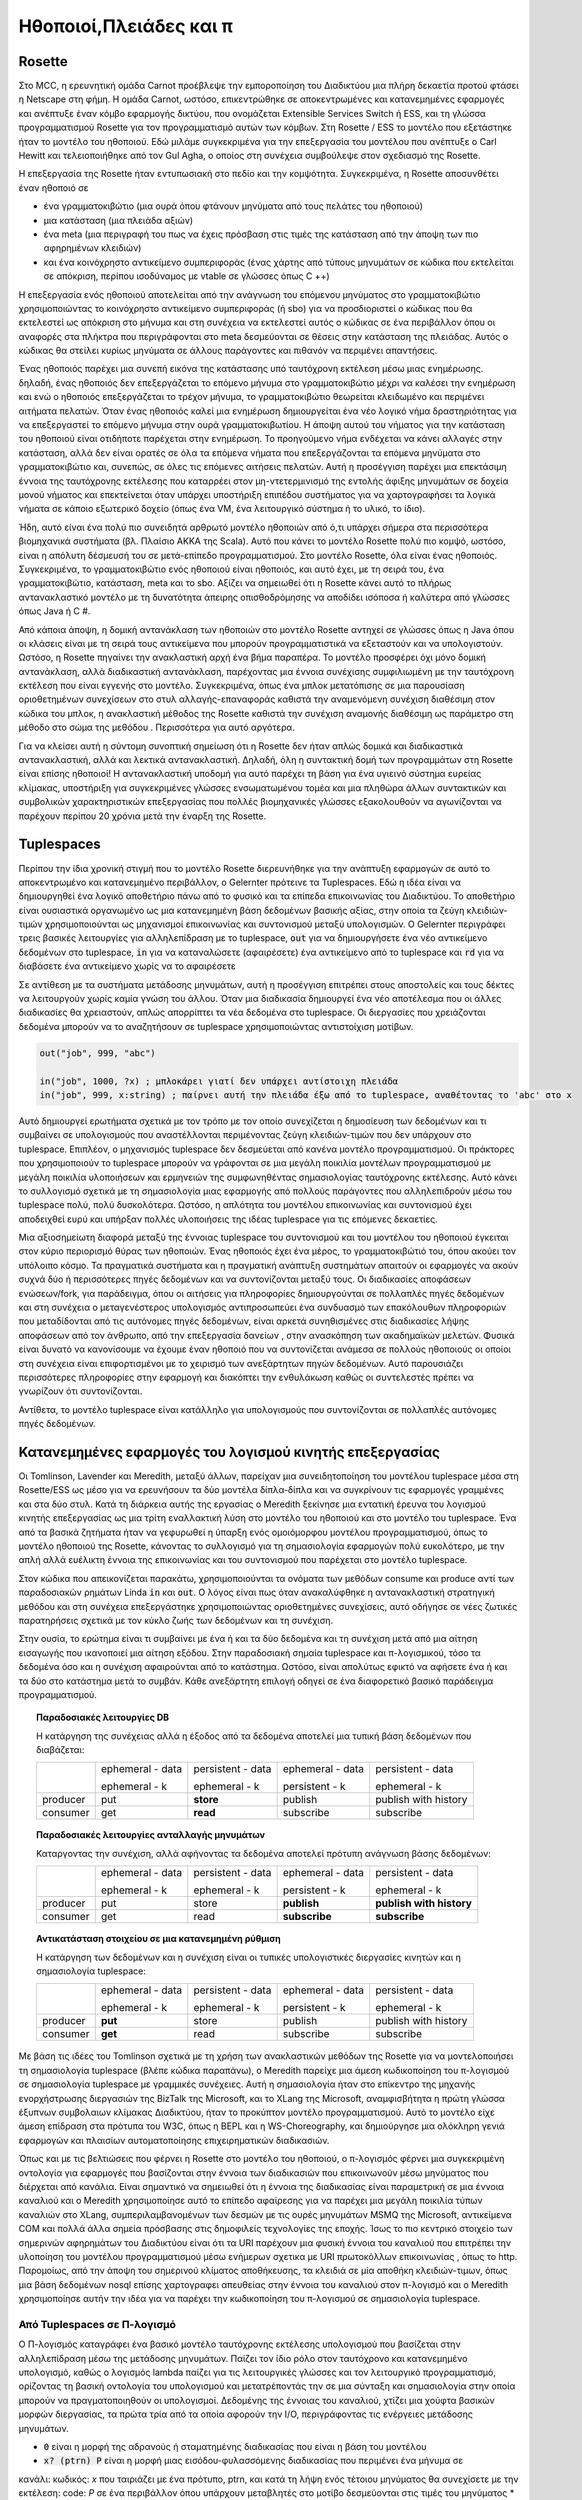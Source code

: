 .. _actors-tuples-and-pi:

*******************************************************************************
Ηθοποιοί,Πλειάδες και π
*******************************************************************************

Rosette
===============================================================================

Στο MCC, η ερευνητική ομάδα Carnot προέβλεψε την εμποροποίηση του Διαδικτύου μια πλήρη δεκαετία προτού φτάσει η Netscape στη φήμη. Η ομάδα Carnot, ωστόσο, επικεντρώθηκε σε αποκεντρωμένες και κατανεμημένες εφαρμογές και ανέπτυξε έναν κόμβο εφαρμογής δικτύου, που ονομάζεται Extensible Services Switch ή ESS, και τη γλώσσα προγραμματισμού Rosette για τον προγραμματισμό αυτών των κόμβων. Στη Rosette / ESS το μοντέλο που εξετάστηκε ήταν το μοντέλο του ηθοποιού. Εδώ μιλάμε συγκεκριμένα για την επεξεργασία του μοντέλου που ανέπτυξε ο Carl Hewitt και τελειοποιήθηκε από τον Gul Agha, ο οποίος στη συνέχεια συμβούλεψε στον σχεδιασμό της Rosette.

Η επεξεργασία της Rosette ήταν εντυπωσιακή στο πεδίο και την κομψότητα. Συγκεκριμένα, η Rosette αποσυνθέτει έναν ηθοποιό σε

* ένα γραμματοκιβώτιο (μια ουρά όπου φτάνουν μηνύματα από τους πελάτες του ηθοποιού)
* μια κατάσταση (μια πλειάδα αξιών)
* ένα meta (μια περιγραφή του πως να έχεις πρόσβαση στις τιμές της κατάσταση από την άποψη των πιο αφηρημένων κλειδιών)
* και ένα κοινόχρηστο αντικείμενο συμπεριφοράς (ένας χάρτης από τύπους μηνυμάτων σε κώδικα που εκτελείται σε απόκριση, περίπου ισοδύναμος με vtable σε γλώσσες όπως C ++)

Η επεξεργασία ενός ηθοποιού αποτελείται από την ανάγνωση του επόμενου μηνύματος στο γραμματοκιβώτιο χρησιμοποιώντας το  κοινόχρηστο αντικείμενο συμπεριφοράς (ή sbo) για να προσδιοριστεί ο κώδικας που θα εκτελεστεί ως απόκριση στο μήνυμα και στη συνέχεια να εκτελεστεί αυτός ο κώδικας σε ένα περιβάλλον όπου οι αναφορές στα πλήκτρα που περιγράφονται στο meta δεσμεύονται σε θέσεις στην κατάσταση της πλειάδας. Αυτός ο κώδικας θα στείλει κυρίως μηνύματα σε άλλους παράγοντες και πιθανόν να περιμένει απαντήσεις.

Ένας ηθοποιός παρέχει μια συνεπή εικόνα της κατάστασης υπό ταυτόχρονη εκτέλεση μέσω μιας ενημέρωσης. δηλαδή, ένας ηθοποιός δεν επεξεργάζεται το επόμενο μήνυμα στο γραμματοκιβώτιο μέχρι να καλέσει την ενημέρωση και ενώ ο ηθοποιός επεξεργάζεται το τρέχον μήνυμα, το γραμματοκιβώτιο θεωρείται κλειδωμένο και περιμένει αιτήματα πελατών. Όταν ένας ηθοποιός καλεί μια ενημέρωση δημιουργείται ένα νέο λογικό νήμα δραστηριότητας για να επεξεργαστεί το επόμενο μήνυμα στην ουρά γραμματοκιβωτίου. Η άποψη αυτού του νήματος για την κατάσταση του ηθοποιού είναι οτιδήποτε παρέχεται στην ενημέρωση. Το προηγούμενο νήμα ενδέχεται να κάνει αλλαγές στην κατάσταση, αλλά δεν είναι ορατές σε όλα τα επόμενα νήματα που επεξεργάζονται τα επόμενα μηνύματα στο γραμματοκιβώτιο και, συνεπώς, σε όλες τις επόμενες αιτήσεις πελατών. Αυτή η προσέγγιση παρέχει μια επεκτάσιμη έννοια της ταυτόχρονης εκτέλεσης που καταρρέει στον μη-ντετερμινισμό της εντολής άφιξης μηνυμάτων σε δοχεία μονού νήματος και επεκτείνεται όταν υπάρχει υποστήριξη επιπέδου συστήματος για να χαρτογραφήσει τα λογικά νήματα σε κάποιο εξωτερικό δοχείο (όπως ένα VM, ένα λειτουργικό σύστημα ή το υλικό, το ίδιο).

Ήδη, αυτό είναι ένα πολύ πιο συνειδητά αρθρωτό μοντέλο ηθοποιών από ό,τι υπάρχει σήμερα στα περισσότερα βιομηχανικά συστήματα (βλ. Πλαίσιο ΑΚΚΑ της Scala). Αυτό που κάνει το μοντέλο Rosette πολύ πιο κομψό, ωστόσο, είναι η απόλυτη δέσμευσή του σε μετά-επίπεδο προγραμματισμού. Στο μοντέλο Rosette, όλα είναι ένας ηθοποιός. Συγκεκριμένα, το γραμματοκιβώτιο ενός ηθοποιού είναι ηθοποιός, και αυτό έχει, με τη σειρά του, ένα γραμματοκιβώτιο, κατάσταση, meta και το sbo. Αξίζει να σημειωθεί ότι η Rosette κάνει αυτό το πλήρως αντανακλαστικό μοντέλο με τη δυνατότητα άπειρης οπισθοδρόμησης να αποδίδει ισόποσα ή καλύτερα από γλώσσες όπως Java ή C #.

Από κάποια άποψη, η δομική αντανάκλαση των ηθοποιών στο μοντέλο Rosette αντηχεί σε γλώσσες όπως η Java όπου οι κλάσεις είναι με τη σειρά τους αντικείμενα που μπορούν  προγραμματιστικά να εξεταστούν και να υπολογιστούν. Ωστόσο, η Rosette πηγαίνει την ανακλαστική αρχή ένα βήμα παραπέρα. Το μοντέλο προσφέρει όχι μόνο δομική αντανάκλαση, αλλά διαδικαστική αντανάκλαση, παρέχοντας μια έννοια συνέχισης συμφιλιωμένη με την ταυτόχρονη εκτέλεση που είναι εγγενής στο μοντέλο. Συγκεκριμένα, όπως ένα μπλοκ μετατόπισης σε μια παρουσίαση οριοθετημένων συνεχίσεων στο στυλ αλλαγής-επαναφοράς καθιστά την αναμενόμενη συνέχιση διαθέσιμη στον κώδικα του μπλοκ, η ανακλαστική μέθοδος της Rosette καθιστά την συνέχιση αναμονής διαθέσιμη ως παράμετρο στη μέθοδο στο σώμα της μεθόδου . Περισσότερα για αυτό αργότερα.

Για να κλείσει αυτή η σύντομη συνοπτική σημείωση ότι η Rosette δεν ήταν απλώς δομικά και διαδικαστικά αντανακλαστική, αλλά και λεκτικά αντανακλαστική. Δηλαδή, όλη η συντακτική δομή των προγραμμάτων στη Rosette είναι επίσης ηθοποιοί! Η αντανακλαστική υποδομή για αυτό παρέχει τη βάση για ένα υγιεινό σύστημα ευρείας κλίμακας, υποστήριξη για συγκεκριμένες γλώσσες ενσωματωμένου τομέα και μια πληθώρα άλλων συντακτικών και συμβολικών χαρακτηριστικών επεξεργασίας που πολλές βιομηχανικές γλώσσες εξακολουθούν να αγωνίζονται να παρέχουν περίπου 20 χρόνια μετά την έναρξη της Rosette.

Tuplespaces
===============================================================================

Περίπου την ίδια χρονική στιγμή που το μοντέλο Rosette διερευνήθηκε για την ανάπτυξη
εφαρμογών σε αυτό το αποκεντρωμένο και κατανεμημένο περιβάλλον, ο Gelernter πρότεινε τα
Tuplespaces. Εδώ η ιδέα είναι να δημιουργηθεί ένα λογικό αποθετήριο πάνω από το φυσικό
και τα επίπεδα επικοινωνίας του Διαδικτύου. Το αποθετήριο είναι ουσιαστικά
οργανωμένο ως μια κατανεμημένη βάση δεδομένων βασικής αξίας, στην οποία τα ζεύγη
κλειδιών-τιμών χρησιμοποιούνται ως μηχανισμοί επικοινωνίας και συντονισμού μεταξύ υπολογισμών.
Ο Gelernter περιγράφει τρεις βασικές λειτουργίες για αλληλεπίδραση με το tuplespace,
:code:`out` για να δημιουργήσετε ένα νέο αντικείμενο δεδομένων στο tuplespace, :code:`in`
για να καταναλώσετε (αφαιρέσετε) ένα αντικείμενο από το tuplespace και :code:`rd` για να διαβάσετε ένα αντικείμενο χωρίς να το αφαιρέσετε

Σε αντίθεση με τα συστήματα μετάδοσης μηνυμάτων, αυτή η προσέγγιση επιτρέπει στους αποστολείς
και τους δέκτες να λειτουργούν χωρίς καμία γνώση του άλλου.
Όταν μια διαδικασία δημιουργεί ένα νέο αποτέλεσμα που οι άλλες διαδικασίες θα χρειαστούν,
απλώς απορρίπτει τα νέα δεδομένα στο tuplespace. Οι διεργασίες που χρειάζονται
δεδομένα μπορούν να το αναζητήσουν σε tuplespace χρησιμοποιώντας αντιστοίχιση μοτίβων.

.. code-block:: lisp

   out("job", 999, "abc")

   in("job", 1000, ?x) ; μπλοκάρει γιατί δεν υπάρχει αντίστοιχη πλειάδα
   in("job", 999, x:string) ; παίρνει αυτή την πλειάδα έξω από το tuplespace, αναθέτοντας το 'abc' στο x


Αυτό δημιουργεί ερωτήματα σχετικά με τον τρόπο με τον οποίο συνεχίζεται η δημοσίευση των δεδομένων και τι συμβαίνει σε υπολογισμούς που αναστέλλονται περιμένοντας ζεύγη κλειδιών-τιμών που δεν υπάρχουν στο tuplespace. Επιπλέον, ο μηχανισμός tuplespace δεν δεσμεύεται από κανένα μοντέλο προγραμματισμού. Οι πράκτορες που χρησιμοποιούν το tuplespace μπορούν να γράφονται σε μια μεγάλη ποικιλία μοντέλων προγραμματισμού
με μεγάλη ποικιλία υλοποιήσεων και ερμηνειών της συμφωνηθέντας σημασιολογίας ταυτόχρονης εκτέλεσης. Αυτό κάνει το συλλογισμό σχετικά με τη σημασιολογία μιας εφαρμογής από πολλούς παράγοντες που αλληλεπιδρούν μέσω του tuplespace πολύ, πολύ δυσκολότερα. Ωστόσο, η απλότητα του μοντέλου επικοινωνίας και συντονισμού έχει αποδειχθεί ευρύ και υπήρξαν πολλές υλοποιήσεις της ιδέας tuplespace για τις επόμενες δεκαετίες.

Μια αξιοσημείωτη διαφορά μεταξύ της έννοιας tuplespace του συντονισμού και του μοντέλου του ηθοποιού έγκειται στον κύριο περιορισμό θύρας των ηθοποιών. Ένας ηθοποιός έχει ένα μέρος, το γραμματοκιβώτιό του, όπου ακούει τον υπόλοιπο κόσμο. Τα πραγματικά συστήματα και η πραγματική ανάπτυξη συστημάτων απαιτούν οι εφαρμογές να ακούν συχνά δύο ή περισσότερες πηγές δεδομένων και να συντονίζονται μεταξύ τους. Οι διαδικασίες αποφάσεων ενώσεων/fork, για παράδειγμα, όπου οι αιτήσεις για πληροφορίες δημιουργούνται σε πολλαπλές πηγές δεδομένων και στη συνέχεια ο μεταγενέστερος υπολογισμός αντιπροσωπεύει ένα συνδυασμό των επακόλουθων πληροφοριών που μεταδίδονται από τις αυτόνομες πηγές δεδομένων, είναι αρκετά συνηθισμένες στις διαδικασίες λήψης αποφάσεων από τον άνθρωπο, από την επεξεργασία δανείων , στην ανασκόπηση των ακαδημαϊκών μελετών. Φυσικά είναι δυνατό να κανονίσουμε να έχουμε έναν ηθοποιό που να συντονίζεται ανάμεσα σε πολλούς ηθοποιούς οι οποίοι στη συνέχεια είναι επιφορτισμένοι με το χειρισμό των ανεξάρτητων πηγών δεδομένων. Αυτό παρουσιάζει περισσότερες πληροφορίες στην εφαρμογή και διακόπτει την ενθυλάκωση καθώς οι συντελεστές πρέπει να γνωρίζουν ότι συντονίζονται.

Αντίθετα, το μοντέλο tuplespace είναι κατάλληλο για υπολογισμούς που συντονίζονται σε πολλαπλές αυτόνομες πηγές δεδομένων.

Κατανεμημένες εφαρμογές του λογισμού κινητής επεξεργασίας
===============================================================================

Οι Tomlinson, Lavender και Meredith, μεταξύ άλλων, παρείχαν μια συνειδητοποίηση του μοντέλου tuplespace μέσα στη Rosette/ESS ως μέσο για να ερευνήσουν τα δύο μοντέλα δίπλα-δίπλα και να συγκρίνουν τις εφαρμογές γραμμένες και στα δύο στυλ. Κατά τη διάρκεια αυτής της εργασίας ο Meredith ξεκίνησε μια εντατική έρευνα του λογισμού κινητής επεξεργασίας ως μια τρίτη εναλλακτική λύση στο μοντέλο του ηθοποιού και στο μοντέλο του tuplespace. Ένα από τα βασικά ζητήματα ήταν να γεφυρωθεί η ύπαρξη ενός ομοιόμορφου μοντέλου προγραμματισμού, όπως το μοντέλο ηθοποιού της Rosette, κάνοντας το συλλογισμό για τη σημασιολογία εφαρμογών πολύ ευκολότερο, με την απλή αλλά ευέλικτη έννοια της επικοινωνίας και του συντονισμού που παρέχεται στο μοντέλο tuplespace.

Στον κώδικα που απεικονίζεται παρακάτω, χρησιμοποιούνται τα ονόματα των μεθόδων consume και produce αντί των παραδοσιακών ρημάτων Linda :code:`in` και :code:`out`. Ο λόγος είναι πως όταν ανακαλύφθηκε η αντανακλαστική στρατηγική μεθόδου και στη συνέχεια επεξεργάστηκε χρησιμοποιώντας οριοθετημένες συνεχίσεις, αυτό οδήγησε σε νέες ζωτικές παρατηρήσεις σχετικά με τον κύκλο ζωής των δεδομένων και τη συνέχιση.

.. code-block:: none
   :caption: Μια εφαρμογή του tuplespace στη Rosette παίρνει σημασιολογία

   (defRMethod NameSpace (consume ctxt & location)
    ;;; κάνοντας αυτό μια ανακλαστική μέθοδο - RΜέθοδος - αποκτάμε πρόσβαση στην αναμενόμενη συνέχισης
    ;;; δεσμεύεται στην τυπική παράμετρο ctxt
    (letrec [[[channel ptrn] location]
                   ;;; το κανάλι και το μοτίβο των εισερχόμενων μηνυμάτων που αναζητούν καταστρέφονται και δεσμεύονται
           [subspace (tbl-get chart channel)]
                   ;;; τα εισερχόμενα μηνύματα που σχετίζονται με το κανάλι συλλέγονται σε ένα υποκείμενο
                   ;;; από αυτή την άποψη μπορούμε να δούμε ότι το σημασιολογικό πλαίσιο υποστηρίζει μια σύνθεση
                   ;;; topic / subtopic / sububtopic / ... τεχνική διαμόρφωσης που ενοποιεί τη μετάδοση μηνυμάτων
                   ;;; με πρωτογενή εργαλεία παράδοσης περιεχομένου
                   ;;; το όνομα του καναλιού γίνεται το θέμα και η δομή του μοτίβου γίνεται
                   ;;; το υποτοπικό δέντρο
                   ;;; αυτό επίσης ενοποιείται με την προβολή διεύθυνσης URL για την πρόσβαση σε πόρους
          [candidates (names subspace)]
          [[extractions remainder]
             (fold candidates
               (proc [e acc k]
                   (let [[[hits misses] acc]
                   [binding (match? ptrn e)]]
               (if (miss? binding)
                   (k [hits [e & misses]])
                   (k [[[e binding] & hits] misses])))))]
                     ;;; Σημειώστε ότι αυτό είναι γενικό στην αντιστοίχιση; και να χάσετε; βεβαιώνει
                     ;;; η αντιστοίχιση θα μπορούσε να είναι ενοποίηση (όπως συμβαίνει στο SpecialK) ή θα μπορούσε να είναι
                     ;;; ορισμένα από τα άλλα πρωτόκολλα ειδικού σκοπού
                     ;;; η τιμή γι 'αυτή τη γενικότητα είναι η απόδοση
                     ;;; υπάρχει αξιοπρεπής έρευνα που δείχνει ότι υπάρχουν ιδιότητες κατακερματισμού
                     ;;; που θα μπορούσε να προσφέρει μια καλύτερη από εύλογη προσέγγιση της ενοποίησης
          [[productions consummation]
               (fold extractions
                 (proc [[e binding] acc k]
                   (let [[[productions consumers] acc]
                  [hit (tbl-get subspace e)]]
                     (if (production? hit)
                  (k [[[[e binding] hit] & productions] consumers])
                  (k [productions [[e hit] & consumers]])))))]]
                     ;;; αυτό χωρίζει τις επιτυχίες σε αυτές τις αντιστοιχίσεις που είναι δεδομένα και
                     ;;; αυτές οι αντιστοιχίσεις που είναι συνέχειες
                     ;;; και το υπόλοιπο του κώδικα στέλνει δεδομένα στην αναμενόμενη συνέχιση
                     ;;; και προσθέτει τη συνέχεια σε εκείνες τις αντιστοιχίσεις που αυτή την στιγμή
                     ;;; λιμοκτονούν για δεδομένα
                     ;;; Πρόκειται για μια πολύ πιο λεπτή άποψη των αποκλεισμένων μέσων

      (seq
        (map productions
          (proc [[[ptrn binding] product]]
               (delete subspace ptrn)))
        (map consummation
             (proc [[ptrn consumers]]
               (tbl-add subspace
               ptrn (reverse [ctxt & (reverse consumers)]))))
        (update!)
        (ctxt-rtn ctxt productions))))

.. code-block:: none
   :caption: Μια εφαρμογή Rosette του tuplespace έβαλε σημασιολογία

   ;;; Αυτός ο κωδικός είναι απόλυτα διπλός στον κώδικα των καταναλωτών και έτσι σε όλα τα σχόλια
   ;;; ισχύουν οι αντίστοιχοι κώδικες
   (defRMethod NameSpace (produce ctxt & production)
    (letrec [[[channel ptrn product] production]
           [subspace (tbl-get chart channel)]
          [candidates (names subspace)]
          [[extractions remainder]
             (fold candidates
               (proc [e acc k]
                   (let [[[hits misses] acc]
                   [binding (match? ptrn e)]]
               (if (miss? binding)
                   (k [[e & hits] misses])
                   (k [hits [e & misses]])))))]
          [[productions consummation]
               (fold extractions
                 (proc [[e binding] acc k]
                   (let [[[productions consumers] acc]
                  [hit (tbl-get subspace e)]]
                     (if (production? hit)
                  (k [[[e hit] & productions] consumers])
                  (k [productions [[[e binding] hit] & consumers]])))))]]
      (seq
        (map productions
          (proc [[ptrn prod]] (tbl-add subspace ptrn product)))
        (map consummation
          (proc [[[ptrn binding] consumers]]
          (seq
               (delete subspace ptrn)
               (map consumers
                 (proc [consumer]
                   (send ctxt-rtn consumer [product binding])
                   binding)))))
        (update!)
        (ctxt-rtn ctxt product))))

Στην ουσία, το ερώτημα είναι τι συμβαίνει με ένα ή και τα δύο δεδομένα και τη συνέχιση μετά από μια αίτηση εισαγωγής που ικανοποιεί μια αίτηση εξόδου. Στην παραδοσιακή σημαία tuplespace και π-λογισμικού, τόσο τα δεδομένα όσο και η συνέχιση αφαιρούνται από το κατάστημα. Ωστόσο, είναι απολύτως εφικτό να αφήσετε ένα ή και τα δύο στο κατάστημα μετά το συμβάν. Κάθε ανεξάρτητη επιλογή οδηγεί σε ένα διαφορετικό βασικό παράδειγμα προγραμματισμού.

.. topic:: Παραδοσιακές λειτουργίες DB

   Η κατάργηση της συνέχειας αλλά η έξοδος από τα δεδομένα αποτελεί μια τυπική βάση δεδομένων που διαβάζεται:

   +----------+------------------+-------------------+------------------+----------------------+
   |          | ephemeral - data | persistent - data | ephemeral - data | persistent - data    |
   |          |                  |                   |                  |                      |
   |          | ephemeral - k    | ephemeral - k     | persistent - k   | ephemeral - k        |
   +----------+------------------+-------------------+------------------+----------------------+
   | producer | put              | **store**         | publish          | publish with history |
   +----------+------------------+-------------------+------------------+----------------------+
   | consumer | get              | **read**          | subscribe        | subscribe            |
   +----------+------------------+-------------------+------------------+----------------------+


.. topic:: Παραδοσιακές λειτουργίες ανταλλαγής μηνυμάτων

   Καταργοντας την συνέχιση, αλλά αφήνοντας τα δεδομένα αποτελεί πρότυπη ανάγνωση βάσης δεδομένων:

   +----------+------------------+-------------------+------------------+--------------------------+
   |          | ephemeral - data | persistent - data | ephemeral - data | persistent - data        |
   |          |                  |                   |                  |                          |
   |          | ephemeral - k    | ephemeral - k     | persistent - k   | ephemeral - k            |
   +----------+------------------+-------------------+------------------+--------------------------+
   | producer | put              | store             | **publish**      | **publish with history** |
   +----------+------------------+-------------------+------------------+--------------------------+
   | consumer | get              | read              | **subscribe**    | **subscribe**            |
   +----------+------------------+-------------------+------------------+--------------------------+

.. topic:: Αντικατάσταση στοιχείου σε μια κατανεμημένη ρύθμιση

   Η κατάργηση των δεδομένων και η συνέχιση είναι οι τυπικές υπολογιστικές διεργασίες κινητών και η σημασιολογία tuplespace:

   +----------+------------------+-------------------+------------------+----------------------+
   |          | ephemeral - data | persistent - data | ephemeral - data | persistent - data    |
   |          |                  |                   |                  |                      |
   |          | ephemeral - k    | ephemeral - k     | persistent - k   | ephemeral - k        |
   +----------+------------------+-------------------+------------------+----------------------+
   | producer | **put**          | store             | publish          | publish with history |
   +----------+------------------+-------------------+------------------+----------------------+
   | consumer | **get**          | read              | subscribe        | subscribe            |
   +----------+------------------+-------------------+------------------+----------------------+

Με βάση τις ιδέες του Tomlinson σχετικά με τη χρήση των ανακλαστικών μεθόδων της Rosette για να μοντελοποιήσει τη σημασιολογία tuplespace (βλέπε κώδικα παραπάνω), ο Meredith παρείχε μια άμεση κωδικοποίηση του π-λογισμού σε σημασιολογία tuplespace με γραμμικές συνέχειες. Αυτή η σημασιολογία ήταν στο επίκεντρο της μηχανής ενορχήστρωσης διεργασιών της BizTalk της Microsoft, και το XLang της Microsoft, αναμφισβήτητα η πρώτη γλώσσα έξυπνων συμβολαιων κλίμακας Διαδικτύου, ήταν το προκύπτον μοντέλο προγραμματισμού. Αυτό το μοντέλο είχε άμεση επίδραση στα πρότυπα του W3C, όπως η BEPL και η WS-Choreography, και δημιούργησε μια ολόκληρη γενιά εφαρμογών και πλαισίων αυτοματοποίησης επιχειρηματικών διαδικασιών.

Όπως και με τις βελτιώσεις που φέρνει η Rosette στο μοντέλο του ηθοποιού, ο π-λογισμός φέρνει μια συγκεκριμένη οντολογία για εφαρμογές που βασίζονται στην έννοια των διαδικασιών που επικοινωνούν μέσω μηνύματος που διέρχεται από κανάλια. Είναι σημαντικό να σημειωθεί ότι η έννοια της διαδικασίας είναι παραμετρική σε μια έννοια καναλιού και ο Meredith χρησιμοποίησε αυτό το επίπεδο αφαίρεσης για να παρέχει μια μεγάλη ποικιλία τύπων καναλιών στο XLang, συμπεριλαμβανομένων των δεσμών με τις ουρές μηνυμάτων MSMQ της Microsoft, αντικείμενα COM και πολλά άλλα σημεία πρόσβασης στις δημοφιλείς τεχνολογίες της εποχής. Ίσως το πιο κεντρικό στοιχείο των σημερινών αφηρημάτων του Διαδικτύου είναι ότι τα URI παρέχουν μια φυσική έννοια του καναλιού που επιτρέπει την υλοποίηση του μοντέλου προγραμματισμού μέσω ενήμερων σχετικα με URI πρωτοκόλλων επικοινωνίας  , όπως το http. Παρομοίως, από την άποψη του σημερινού κλίματος αποθήκευσης, τα κλειδιά σε μία αποθήκη κλειδιών-τιμων, όπως μια βάση δεδομένων nosql επίσης χαρτογραφει απευθείας στην έννοια του καναλιού στον π-λογισμό και ο Meredith χρησιμοποίησε αυτήν την ιδέα για να παρέχει την κωδικοποίηση του π-λογισμού σε σημασιολογία tuplespace.

Από Tuplespaces σε Π-λογισμό
-------------------------------------------------------------------------------

Ο Π-λογισμός καταγράφει ένα βασικό μοντέλο ταυτόχρονης εκτέλεσης υπολογισμού που βασίζεται στην αλληλεπίδραση μέσω της μετάδοσης μηνυμάτων. Παίζει τον ίδιο ρόλο στον ταυτόχρονο και κατανεμημένο υπολογισμό, καθώς ο λογισμός lambda παίζει για τις λειτουργικές γλώσσες και τον λειτουργικό προγραμματισμό, ορίζοντας τη βασική οντολογία του υπολογισμού και μετατρέποντάς την σε μια σύνταξη και σημασιολογία στην οποία μπορούν να πραγματοποιηθούν οι υπολογισμοί. Δεδομένης της έννοιας του καναλιού, χτίζει μια χούφτα βασικών μορφών διεργασίας, τα πρώτα τρία από τα οποία αφορούν την Ι/Ο, περιγράφοντας τις ενέργειες μετάδοσης μηνυμάτων.

* :code:`0` είναι η μορφή της αδρανούς ή σταματημένης διαδικασίας που είναι η βάση του μοντέλου
* :code:`x? (ptrn) P` είναι η μορφή μιας εισόδου-φυλασσόμενης διαδικασίας που περιμένει ένα μήνυμα σε
κανάλι: κωδικός: `x` που ταιριάζει με ένα πρότυπο, ptrn, και κατά τη λήψη ενός τέτοιου μηνύματος θα
συνεχίσετε με την εκτέλεση: code: `P` σε ένα περιβάλλον όπου υπάρχουν μεταβλητές στο μοτίβο
δεσμεύονται στις τιμές του μηνύματος
* :code:`x! (m)` είναι η μορφή αποστολής ενός μηνύματος:: κωδικός: `m`, σε ένα κανάλι: code:` x`

Τα άλλα τρία αφορούν την ταυτόχρονη φύση των διαδικασιών, τη δημιουργία καναλιών και την επανάληψη.

* :code:`P | Q` είναι η μορφή μιας διαδικασίας που είναι η παράλληλη σύνθεση δύο διαδικασιών P και Q όπου και οι δύο διαδικασίες εκτελούνται ταυτόχρονα
* :code:`(νέο x) P` είναι η μορφή μιας διαδικασίας που εκτελεί μια υποδιαδικασία, P, σε ένα πλαίσιο στο οποίο το x είναι δεσμευμένο σε ένα νέο κανάλι, διαφορετικό από όλα τα άλλα κανάλια που χρησιμοποιούνται
* :code:`(def X (ptrn) = P) [m]` και: code: `X (m)`, αυτές είναι οι φόρμες διαδικασίας για τον αναδρομικό ορισμό και την επίκληση

Αυτές οι βασικές μορφές μπορούν να ερμηνευτούν από την άποψη των λειτουργιών σε Tuplespaces ::

 P,Q ::=                     [[-]](-) : π -> Scala =
     0                       { }
     | x?(prtn)P             { val ptrn = T.get([[x]](T)); [[T]](P) }
     | x!(m)                 T.put([[x]], m)
     | P|Q                   spawn{ [[P]](T)  }; spawn{ [[P]](T) }
     | (new x)P              { val x = T.fresh("x"); [[P]](T) }
     | (def X(ptrn) = P)(m)  object X { def apply(ptrn) = { [[P]](T) } }; X(m)
     | X(ptrn)               X(ptrn)

Μοναδικά δομημένη αφαίρεση καναλιών
-------------------------------------------------------------------------------

Ο Meredith τοτε ακολούθησε δύο διαφορετικές γραμμές βελτίωσης αυτών των χαρακτηριστικών. Και οι δύο σχετίζονται με την αφαίρεση του καναλιού. Το πρώτο από αυτά σχετίζεται με την αφαίρεση του καναλιού στην αφαίρεση μετάδοσης που έχει γίνει τόσο δημοφιλής στο πρότυπο αντιδραστικού προγραμματισμού. Συγκεκριμένα, είναι εύκολο να αποδειχθεί ότι ένα κανάλι στον ασύγχρονο π-λογισμό αντιστοιχεί σε μια απεριόριστη και επίμονη ουρά. Αυτή η ουρά μπορεί να θεωρηθεί ως μετάδοση και η πρόσβαση στη μετάδοση επεξεργάζεται μοναδικά, όπως συμβαίνει με το παράδειγμα αντιδραστικού προγραμματισμού. Αυτό έχει το πρόσθετο πλεονέκτημα ότι παρέχει μια φυσική σύνταξη και σημασιολογία για το μοτίβο ενωσης/fork τόσο ευρέως διαδεδομένο στις εφαρμογές ταυτόχρονης εκτέλεσης που υποστηρίζουν τις εφαρμογές λήψης ανθρωπινων αποφάσεων που αναφέρθηκαν προηγουμένως.

.. code-block:: none

  ( let [[data (consume ns channel pattern)]] P)

.. code-block:: scala

  for( data <- ns.consume(channel, pattern) ){ P }

Αυτό το σημείο αξίζει να συζητηθεί λεπτομερέστερα. Ενώ ο π-λογισμός επιλύει τον αρχικό περιορισμό της θύρας του μοντέλου του ηθοποιού, δεν παρέχει φυσική συνταξη ή υποστήριξη σημασιολογίας για το μοτίβο ενωσης/fork. Ορισμένες παραλλαγές του Π-λογισμου, όπως ο λογισμός της ένωσης, έχουν προταθεί για την επίλυση αυτής της έντασης, αλλά αναμφίβολα αυτές οι προτάσεις υποφέρουν από εμπλοκή χαρακτηριστικών που τα καθιστούν ακατάλληλα για πολλά σχέδια μοτίβου κατανεμημένων και αποκεντρωμένων προγραμματισμών. Εν τω μεταξύ, η μοναδική ερμηνεία του καναλιού παρέχει μια πολύ πιο εστιασμένη και στοιχειώδη ανακατασκευη της σημασιολογίας π-λογισμού, συνεπής με όλες τις υπάρχουσες δηλωτικές σημασιολογίες του μοντέλου, που παρέχει μια φυσική έννοια της ενωσης/fork, ενώ ταυτόχρονα χαρτογραφεί καθαρά στο παραδειγμα αντιδραστικου προγραμματισμου, καθιστώντας έτσι την ενσωμάτωση των αναπτυξιακών στοίβων, όπως το Apache Spark, σχετικά απλή.

Αν εξετάσουμε αυτό από την οπτική της εξέλιξης της γλώσσας προγραμματισμού, βλέπουμε πρώτα μία ανακατασκευη της σημασιολογίας να μοιάζει με:

.. code-block:: none
   :emphasize-lines: 3

   P,Q ::=                     [[-]](-) : π -> Scala =
       0                       { }
       | x?(prtn)P             for( ptrn <- [[x]](T) ){ [[P]](T) }
       | x!(m)                 T.put([[x]], m)
       | P|Q                   spawn{ [[P]](T)  }; spawn{ [[P]](T) }
       | (new x)P              { val x = T.fresh("x"); [[P]](T) }
       | (def X(ptrn) = P)(m)  object X { def apply(ptrn) = { [[P]](T) } }; X(m)
       | X(ptrn)               X(ptrn)

όπου η κατανόηση είναι συντακτικα ομορφη για τη χρήση της συνέχειας
μονάδα. Η επιτυχία αυτής της ερμηνείας υποδηλώνει τον επαναπροσδιορισμό του
**πηγή** της διερμηνείας.

.. code-block:: none
   :emphasize-lines: 2

   P,Q :: = 0
            | for (ptrn <- x)P
            | x!(m)
            | P|Q
            | (new x)P
            | (def X(ptrn) = P)[m]
            | X(ptrn)

Αυτός ο επαναπροσδιορισμος εμφανίζεται στο έργο των Meredith και Stay για υψηλότερη κατηγορηματική σημασιολογία για τον π-λογισμό: cite: `DBLP: journals / corr / StayM15` και στη συνέχεια ενσωματώνεται στο σχέδιο rholang. Το σημαντικό σημείο που πρέπει να σημειωθεί είναι ότι η είσοδος που βασίζεται στην κατανόηση μπορεί τώρα να επεκταθεί ομαλά στην είσοδο από πολλαπλές πηγές, καθένα / όλα από τα οποία πρέπει να περάσουν απο ένα φίλτρο, πριν την επίκληση της συνέχειας.

.. math::

  for( ptrn_{1} \leftarrow x_{1}; \dotso; ptrn_{n} \leftarrow x_{n} if cond )P

Χρησιμοποιώντας μια κατανόηση, η σημασιολογική φρουρά εισόδου μπορεί να είναι παραμετρική στο μονοπάτι που χρησιμοποιείται για κανάλια και επομένως η συγκεκριμένη σημασιολογική σύνδεση μπορεί να παρέχεται πολυμορφικά. Η σημασία αυτού δεν μπορεί να υπερτονιστει. ΕΙΔΙΚΑ:

* Αντιφάσκει με το λογισμο ενωσης, όπου η ένωση είναι αδιαχώριστα
συνδεδεμενη με την υποτροπή. Ο μοναδικος φυλακας εισαγωγης επιτρέπει ανώνυμα,
ενωσεις μιας φορας, οι οποίες είναι αρκετά βασικες σε μοτίβα ενωσης/fork σε
διαδικασίες ανθρωπινων αποφασεων.
* Παρέχει τη κατάλληλη ρύθμιση για την ερμηνεία του Kiselyov
LogicT μετασχηματιστή. Αναζητώντας κάθε πηγή εισόδου μέχρι μια πλειάδα εισοδων
που ικανοποιούν τις συνθήκες, είναι ευαίσθητες στην απόκλιση σε
κάθε πηγή εισόδου. Η δίκαιη διεμπλοκή, και το σημαντικότερο, ένα μέσο για
να περιγράψουμε με προγραμματισμό την πολιτική διασποράς είναι κρίσιμη για τις αξιόπιστες,
διαθέσιμες και αποδοτικές υπηρεσίες. Αυτή είναι η πραγματική εισαγωγή του LogicT
και το σωστό πλαίσιο για την ανάπτυξη αυτών των μηχανημάτων.
* Έχουμε τώρα μια συντακτική μορφή για ένθετες συναλλαγές. ΕΙΔΙΚΑ,
  :code:`P` μπορεί να τρέξει μόνο σε ένα πλαίσιο στο οποίο όλες οι αλλαγές καταστασης που σχετίζονται
με τις πηγές εισόδου και την κατάσταση πληρούνται. Επιπλέον, :code:`P` can be
  μια άλλη διαδικασία που προστατεύεται από την είσοδο. Έτσι, ένας προγραμματιστής ή ένας αναλυτής προγράμματος,
μπορεί να εντοπίσει σύνορα συναλλαγών *συντακτικά*. Αυτό είναι ζωτικής σημασίας για τα συμβολαια
που αφορούν οικονομικές και άλλες κρίσιμες συναλλαγές.

Ένα προ-RChain μοντέλο για έξυπνα συμβολαια
-------------------------------------------------------------------------------

Πρόκειται για ένα πρόδρομο του μοντέλου RChain για έξυπνα συμβολαια, όπως κωδικοποιήθηκε στο σχέδιο rholang. Παρέχει το πλουσιότερο σύνολο πρωτογενών εργαλειων επικοινωνιας για συμβόλαια κτιρίων που έχουν προταθεί μέχρι σήμερα και που οδήγησε τόσο στη θεωρία όσο και στην υλοποίηση και την ανάπτυξη της βιομηχανικής κλίμακας. Ωστόσο, ολόκληρο το σύνολο των πρωτογενων εργαλειων συμβολαιων ταιριάζει σε μία γραμμή. Δεν υπάρχει ούτε μία πρόταση σχεδιασμού σε αυτό το χώρο, από το blockchain με βάση το PoW έως το EVM, που ανταποκρίνεται στις πιέσεις διασφάλισης της ποιότητας που έχει αντιμετωπίσει αυτή η πρόταση. Συγκεκριμένα, η πρόταση συγκεντρωνει όλες τις εμπειρίες χρησιμοποιωντας τα Rosette, Tuplespaces και BizTalk και τα συμπυκνωνει σε ένα ενιαίο σχέδιο που ικανοποιεί τα επιθυμητά που ανακαλύφθηκαν σε όλες αυτές τις προσπάθειες. Αυτό συμβαίνει με μόνο επτά πρωτόγενη εργαλεια και πρωτόγενη εργαλεια που ευθυγραμμίζονται με τα κυρίαρχα παραδείγματα προγραμματισμού της τρέχουσας αγοράς. Ωστόσο, όπως δείχνουν τα παραδείγματα από το spec rholang και τη μελετη για την πρόληψη του σφάλματος στο DAO με τύπους συμπεριφοράς, ολόκληρο το φάσμα των συμβολαιων που εκφράζονται στην υπάρχουσα τεχνολογία blockchain εκφράζεται συμπαγώς σε αυτό το μοντέλο.

Όπως φαίνεται στο σχεδιασμό της rholang, ωστόσο, αυτό είναι μόνο η αρχή της ιστορίας. Ένα μικρό υπόβαθρο είναι απαραίτητο για να κατανοήσουμε την εισαγωγή ή αυτή την εξέλιξη. Τα τελευταία 20 χρόνια έχει γίνει μια ήρεμη επανάσταση στην επιστήμη των υπολογιστών και στη λογική. Για πολλά χρόνια ήταν γνωστό ότι για μικρό, αλλά αυξανόμενο κομμάτι των τύπων μοντέλου λειτουργικού προγραμματισμού αντιστοιχούσαν σε προτάσεις και οι αποδείξεις αντιστοιχούσαν σε προγράμματα. Εάν η αλληλογραφία, γνωστή ποικιλομορφα ως παραδειγμα προτασεων-ως-τυποι ή ως ισομορφισμος του Curry-Howard, μπορεί να χρησιμοποιηθεί για να καλύψει ένα σημαντικό και πρακτικό μέρος του μοντέλου, έχει βαθιές επιπτώσεις στην ανάπτυξη λογισμικού. Τουλάχιστον σημαίνει ότι η συνήθης πρακτική των προγραμμάτων ελέγχου τύπου συμπίπτει με τα αποδεικτικά στοιχεία ότι τα προγράμματα έχουν ορισμένες ιδιότητες ως μέρος της εκτέλεσης τους. Οι ιδιότητες που συνδέονται με το αρχικό θραύσμα που καλύπτεται από τον ισομορφισμό Curry-Howard είχαν σε μεγάλο βαθμό να κάνουν με το σεβασμό της μορφής των δεδομένων που ρέουν μέσα και έξω από τις λειτουργίες, εξαλείφοντας αποτελεσματικά ορισμένες κατηγορίες παραβιάσεων της πρόσβασης στη μνήμη.

Με την έλευση της γραμμικής λογικής του J-Y Girard, παρατηρήσαμε μία δραματική επέκταση του παραδείγματος των προτάσεων ως προς τα είδη. Με γραμμική λογική βλέπουμε την επέκταση της κάλυψης πολύ πέρα ​​από το λειτουργικό μοντέλο, το οποίο είναι αυστηρά διαδοχικό. Αντ 'αυτού, η κάλυψη που προσφέρεται από τον έλεγχο τύπου για την απόδειξη ιδιοτήτων επεκτείνεται στους ελέγχους συμμόρφωσης πρωτοκόλλου στην παράλληλη εκτέλεση. Στη συνέχεια οι Caires και Cardelli ανακάλυψαν τις χωρικές λογικές οι οποίες επέκτειναν περαιτέρω την κάλυψη ώστε να συμπεριλάβουν τις δομικές ιδιότητες του εσωτερικού σχήματος των προγραμμάτων. Βασιζόμενοι σε αυτές τις ανακαλύψεις, ο Stay και ο Meredith αναγνώρισαν έναν αλγόριθμο, τον αλγόριθμο LADL, για τη δημιουργία συστημάτων τύπου, ώστε τα καλά δακτυλογραφημένα προγράμματα να απολαμβάνουν μια ευρεία ποικιλία διαρθρωτικών και συμπεριφορικών ιδιοτήτων που κυμαίνονται από την ασφάλεια και τη ζωή έως τις ιδιότητες ασφαλείας. Με την εφαρμογή του αλγορίθμου LADL που αναπτύχθηκε από την Stay και την Meredith, αυτό το untyped πρότυπο των πρωτόγενων εργαλειων συμβολαίων που προσδιορίζονται εδώ μπορεί να δώσει ένα σωστό και πλήρες σύστημα, αρκετά πλούσιο ώστε να παρέχει εγγυήσεις χρόνου σύνταξης που εξασφαλίζουν βασικές ιδιότητες ασφάλειας και ζωής, αιτήσεις για τη διαχείριση χρηματοοικονομικών περιουσιακών στοιχείων και άλλων ευαίσθητων περιεχομένων Ένα μόνο παράδειγμα μιας τέτοιας εγγύησης σύνταξης χρόνου είναι αρκετό για να πιάσει και να αποτρέψει το σφάλμα που οδήγησε στην απώλεια των 50 εκατομμυρίων δολαρίων ΗΠΑ από το DAO, κατά τον χρόνο σύνταξης.

SpecialK
^^^^^^^^^^^^^^^^^^^^^^^^^^^^^^^^^^^^^^^^^^^^^^^^^^^^^^^^^^^^^^^^^^^^^^^^^^^^^^^

Η μοναδική επεξεργασία της σημασιολογίας καναλιών είναι η διορατικότητα που διερευνήθηκε στη στοίβα SpecialK. Πρώτον, χαρτογραφεί την πρόσβαση σε κανάλια με μονταρισμένο αντιδραστικό προγραμματισμό στυλ για κατανόηση. Δεύτερον, χαρτογραφεί τα κανάλια ταυτόχρονα με την τοπική αποθήκευση που σχετίζεται με ολόκληρο τον κόμβο, καθώς και με ουρές σε μια υποδομή επικοινωνίας AMQP που βασίζεται στον πάροχο μεταξύ των κόμβων. Αυτό παρέχει τη βάση ενός δικτύου παροχής περιεχομένου που μπορεί να υλοποιηθεί μέσω ενός δικτύου επικοινωνούντων κόμβων, το οποίο είναι ενσωματωμένο σε ένα μοντέλο προγραμματισμού που βασίζεται σε π-λογισμό. Συγκεκριμένα, όπως φαίνεται στις παρατηρήσεις στον παραπάνω κώδικα, η μονοβάθμια επεξεργασία του προτύπου + κανάλι ενοποιεί τα παραδείγματα προγραμματισμού παράδοσης μηνυμάτων και περιεχομένου. Συγκεκριμένα, το κανάλι μπορεί να θεωρηθεί ότι παρέχει θέμα, ενώ το μοτίβο παρέχει ένθετη δομή δευτερεύοντως στη ροή μηνυμάτων. Αυτό ενσωματώνει όλους τους τυπικούς μηχανισμούς διευθυνσιοδότησης περιεχομένου, όπως οι διευθύνσεις URL + http, καθώς και ένα μοντέλο ερωτήματος. Ανατρέξτε στην ενότητα παρακάτω για λεπτομέρειες.


Από το SpecialK στο RChain
^^^^^^^^^^^^^^^^^^^^^^^^^^^^^^^^^^^^^^^^^^^^^^^^^^^^^^^^^^^^^^^^^^^^^^^^^^^^^^^

Όπως θα δούμε, το μοντέλο RChain για συμβολαια κληρονομεί όλη τη θεραπεία του SpecialK για την παράδοση περιεχομένου. Ωστόσο, όπου η SpecialK συνειδητοποίησε το προ-Rchain μοντέλο σύμβολαιου ως ενσωματωμένη συγκεκριμένη γλώσσα που φιλοξενείται ως σύνολο βιβλιοθηκών στη Scala, το μοντέλο RChain αντιλαμβάνεται το μοντέλο ως μια πλήρης γλώσσα προγραμματισμού που εκτελείται σε ένα VM που αναπαράγεται στο blockchain, πολύ στο πνεύμα της αρχιτεκτονικής και του σχεδιασμού του Ethereum. Αυτή η επιλογή αντιμετωπίζει αρκετές ελλείψεις στην αρχιτεκτονική Synereo V1 όπως περιγράφεται στο πρωτο whitepaper της Synereo. Συγκεκριμένα, αποφεύγει το πρόβλημα της υποχρέωσης πληρωμής αμοιβών σε blockchain για την εκμετάλλευση των οικονομικών δυνατοτήτων της τεταμενης οικονομιας και, ως εκ τούτου, πλήττονται από εναν αριθμο οικονομικων επιθέσεων στα συμβολαια του οικονομικου συστήματος. Επίσης, εξετάζει το τεχνικό χρέος στη στοίβα SpecialK που σχετίζεται με τις οριοθετημενες συνέχισεις στην βιβλιοθηκη της Scala, η οποία βρίσκεται στο επίκεντρο της σημασιολογίας της SpecialK, αυξάνοντας δραματικά την ικανότητα των έξυπνων συμβολαίων που υποστηρίζονται.

λογισμός Rho
-------------------------------------------------------------------------------

Ενώ η μοναδική αφαίρεση παρέχει δομή στη μεταδοση περιεχομένου που ρέει πάνω από κανάλια, μια πιο θεμελιώδης παρατήρηση παρέχει την απαραίτητη δομή για να υποστηρίξει το μετα-επίπεδο προγραμματισμού βιομηχανικής κλίμακας. Είναι σημαντικό να αναγνωρίσουμε ότι ουσιαστικά όλες οι μεγάλες γλώσσες προγραμματισμού υποστηρίζουν προγραμματισμό μετα-επιπέδου. Ο λόγος είναι απλώς το γεγονός ότι οι προγραμματιστές δεν γράφουν προγράμματα. Τα προγράμματα γράφουν προγράμματα. Οι προγραμματιστές γράφουν τα προγράμματα που γράφουν προγράμματα. Αυτός είναι ο τρόπος με τον οποίο ολοκληρώνεται πραγματικά το τεράστιο έργο του προγραμματισμού σε κλίμακα Internet, χρησιμοποιώντας υπολογιστές για την αυτοματοποίηση όσο το δυνατόν περισσότερων εργασιών. Από τους συντάκτες κειμένων σε μεταγλωττιστές σε γεννήτριες κωδικών σε AI, όλα αυτά αποτελούν μέρος του βασικού οικοσυστήματος που περιβάλλει την παραγωγή κώδικα για υπηρεσίες που λειτουργούν σε κλίμακα Internet.

Λαμβάνοντας μια πιο στενή προοπτική, είναι χρήσιμο να παρακολουθήσουμε τις επώδυνες εμπειρίες της Scala για να προσθέσουμε υποστήριξη για προγραμματισμό μετα-επιπέδου μετά από το γεγονός του γλωσσικού σχεδιασμού. Η αντανάκλαση στη Scala δεν ήταν καν ασφαλής απο νηματα για χρόνια. Αναμφισβήτητα, αυτή η εμπειρία, καθώς και τα προβλήματα με το σύστημα τύπου ήταν οι λόγοι για την προσπάθεια του back-to-the-drawing του σκάφους που βασίζεται στον dotty compiler και στη νέα γλωσσική σχεδίαση. Αυτές και άλλες καλά διερευνημένες προσπάθειες καθιστούν σαφές ότι η παροχή πρωτογενων εργαλειων για μετα-επίπεδο προγραμματισμό από την αρχή του κεντρικού σχεδιασμού του μοντέλου προγραμματισμού είναι απαραίτητη για τη μακροζωία και την πρακτική χρήση. Εν ολίγοις, ένα σχέδιο που υποστηρίζει πρακτικά το μετα-επίπεδο προγραμματισμό είναι απλά πιο οικονομικό σε ένα έργο που θέλει να φτάσει στο έτοιμο για παραγωγή χαρακτηριστικό που είναι ίσο με την Java, C # ή Scala.

Λαμβάνοντας υπ 'όψιν τη συνολική δέσμευση της Rosette σε μετα-επίπεδο προγραμματισμό, το
** ανακλαστικός ** ανώτερος ** π-λογισμός, ή λογισμος-rho, για συντομία,
εισάγει τον προβληματισμό ως μέρος του βασικού μοντέλου. Παρέχει δύο βασικά πρωτογενη εργαλεια, αντανακλαση και επαναπιστοποιηση, που επιτρέπουν έναν συνεχή υπολογισμό να μετατρέψει μια διαδικασία σε ένα κανάλι και ένα κανάλι που είναι μια επαναπιστοποιημένη διαδικασία πίσω στη διαδικασία που αυτή επαναλαμβάνει. Το μοντέλο έχει επανεξεταστεί πολλές φορές τα τελευταία δέκα χρόνια. Πρωτότυπα που παρέχουν μια σαφή επίδειξη της ευρωστίας τους είναι διαθέσιμα για σχεδόν μια δεκαετία. Αυτό παίρνει το σύνολο των αρχέγονων συμβολαίων δόμησης σε ένα μεγάλο σύνολο εννέα αρχέγονων, πολύ λιγότεροι από αυτούς που βρέθηκαν στην Solidity, την έξυπνη γλώσσα συμβολαίου του Ethereum, αλλά το μοντέλο είναι πολύ πιο εκφραστικό από την Solidity. Συγκεκριμένα, τα έξυπνα συμβόλαια με βάση τη Solidity δεν απολαμβάνουν εσωτερική ταυτοχρονη εκτελεση.

Συνέπειες για την αντιμετώπιση πόρων, την παράδοση περιεχομένου, την ερώτηση και το sharding
===============================================================================

Πριν μπουμε στο πώς σχετίζεται το μοντέλο με την αναφορά πόρων, την παράδοση περιεχομένου, ερώτημα και sharding, ας κάνουμε μερικές γρήγορες παρατηρήσεις σχετικά με τη διαδρομή που βασίζεται σε διεύθυνση. Σημειώστε ότι οι διαδρομές δεν συνθέτουν πάντα. Για παράδειγμα, πάρτε τα στοιχεία "/ a / b / c" και "/ a / b / d".
Αυτά δεν συνθέτουν φυσικά για να δώσουν μια διαδρομή. Ωστόσο, κάθε διαδρομή είναι αυτόματα ένα δέντρο, και ως δέντρα αυτά συνθέτουν για να δώσουν ένα νέο δέντρο `/ a / b / c + d`. Με άλλα λόγια, τα δέντρα παρέχουν ένα σύνθετο μοντέλο για την αντιμετώπιση των πόρων. Αυτό λειτουργεί επίσης ως μοντέλο ερωτηματος. Για να δείτε αυτό το δεύτερο μισό αυτής της αξίωσης, ας ξαναγράψουμε τα δέντρα μας με αυτή τη μορφή:

.. math::
  /a/b/c \mapsto a(b(c))

.. math::
  /a/b/c+d \mapsto a(b(c, d))

Τότε παρατηρήστε ότι η ενοποίηση λειτουργεί ως ένας φυσικός αλγόριθμος για την αντιστοίχιση και την αποσύνθεση των δένδρων και την αντιστοίχιση και την αποσύνθεση που βασίζονται στην ενοποίηση βάση του ερωτήματος.

Υπό το πρίσμα αυτής της συζήτησης, ας δούμε τις ενέργειες I/O του π-λογισμού:

.. code-block:: none

   είσοδος: x?(a(b(X,Y)))P ↦ for(a(b(X,Y)) <- x)P
   έξοδος: x!(a(b(c,d)))

Όταν αυτά τοποθετούνται σε παράλληλη εκτέλεση έχουμε:

.. code-block:: none

   for(a(b(X,Y)) <- x)P | x!(a(b(c,d)))

 οποία αξιολογείται ως: code: `P {X: = c, Y: = d}`, δηλαδή αρχίζουμε να εκτελούμε
:code:`P` σε περιβάλλον όπου: ο κωδικός:` X` δεσμεύεται: κωδικός: `c`, και
:code:`Y` δεσμεύεται: κωδικός:` d`. Γράφουμε συμβολικά το βήμα της αξιολόγησης:

.. code-block:: none

   for(a(b(X,Y)) <- x)P | x!(a(b(c,d))) → P{ X := c, Y := d }

Αυτό δημιουργεί μια πολύ φυσική ερμηνεία:

* Η έξοδος τοποθετεί πόρους σε τοποθεσίες:

.. code-block:: none

   x!(a(b(c,d)))

* Ερωτήματα εισαγωγής πόρων σε τοποθεσίες:

.. code-block:: none

   for(a(b(X,Y)) <- x)P

Αυτή είναι μόνο η αρχή της ιστορίας. Με την αντανάκλαση αναγνωρίζουμε τη δομή στα ονόματα καναλιών, όπως το x στο παραπάνω παράδειγμα, οι ίδιοι. Αυτό επιτρέπει να υποδιαιρείται ο χώρος όπου οι πόροι αποθηκεύονται μέσω των namespaces. Τα namespces αποτελούν τη βάση για ένα ευρύ φάσμα χαρακτηριστικών από την ασφάλεια έως το sharding.

Το μοντέλο RChain για έξυπνα συμβολαια
-------------------------------------------------------------------------------

Τώρα έχουμε έναν πλήρη χαρακτηρισμό των έξυπνων συμβολαίων του μοντέλου RChain. Κωδικοποιείται στον σχεδιασμό rholang. Ο αριθμός των χαρακτηριστικών που απολαμβάνει ως αποτέλεσμα της αντανάκλασης και μονο, από τις μακροεντολές έως τους προσαρμογείς πρωτοκόλλου, αρκεί για να δικαιολογήσει την προσοχη. Ωστόσο, κάνοντας ένα βήμα πίσω, βλέπουμε περαιτέρω ότι

* Απολαμβάνει ένα σωστό σύστημα τύπου
* μια επίσημη προδιαγραφή
* την απόδοση της επίσημης προδιαγραφής στον κώδικα εργασίας
* αυτό υπαγορεύει μια επίσημη προδιαγραφή μιας VM σωστής κατασκευής
* αυτό υπαγορεύει μια σαφή στρατηγική compilation ως μια σειρά μετασχηματισμών correct-by-construction στον κώδικα byte για ένα VM που έχει δοκιμαστεί για 20 χρόνια

Τώρα συγκρίνετε αυτό το σημείο εκκίνησης με το σημερινό σημείο της Ethereum με το Solidity και το EVM. Εάν ο στόχος είναι να παραχθεί ένα αξιόπιστο χρονοδιάγραμμα πάνω από το οποίο φτάνουμε σε ένα δίκτυο κομβων blockchain που λειτουργούν με επίσημο έλεγχο, κώδικα ορθής κατασκευής, τότε ακόμη και με το φαινόμενο του δικτύου της Ethereum αυτή η προσέγγιση έχει ξεχωριστά πλεονεκτήματα. Είναι σαφές ότι υπάρχει αρκετό ενδιαφέρον απο την αγορά για την υποστήριξη της ανάπτυξης και των δύο επιλογών.

.. bibliography:: reference.bib
   :cited:
